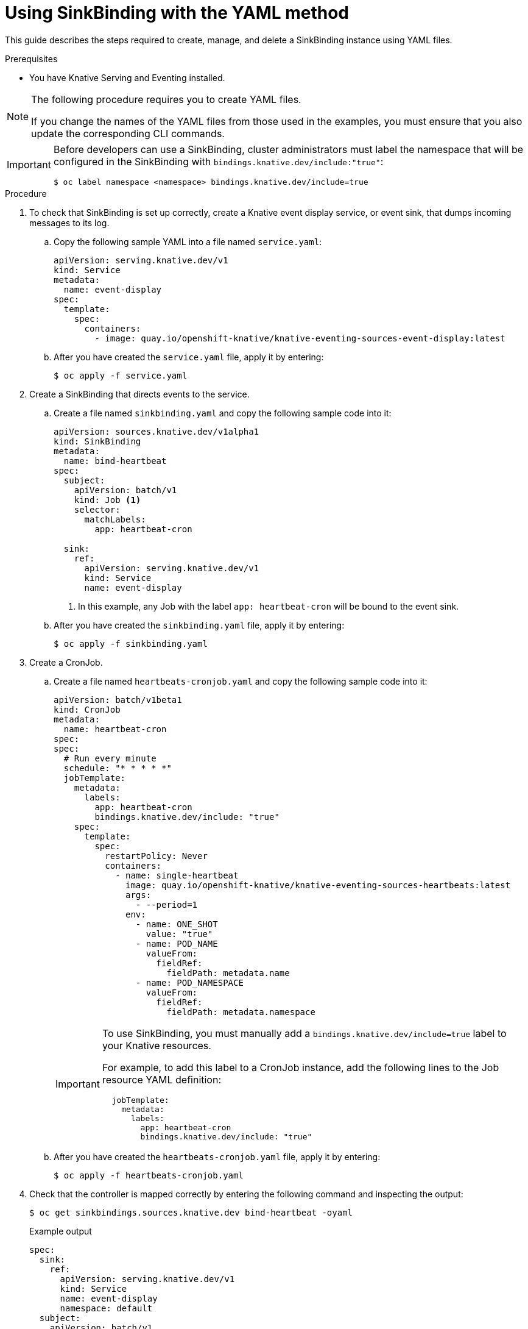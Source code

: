 // Module included in the following assemblies:
//
// serverless/event_workflows/serverless-sinkbinding.adoc

[id="serverless-sinkbinding-yaml_{context}"]
= Using SinkBinding with the YAML method

This guide describes the steps required to create, manage, and delete a SinkBinding instance using YAML files.

.Prerequisites

* You have Knative Serving and Eventing installed.

[NOTE]
====
The following procedure requires you to create YAML files.

If you change the names of the YAML files from those used in the examples, you must ensure that you also update the corresponding CLI commands.
====

[IMPORTANT]
====
Before developers can use a SinkBinding, cluster administrators must label the namespace that will be configured in the SinkBinding with `bindings.knative.dev/include:"true"`:

[source,terminal]
----
$ oc label namespace <namespace> bindings.knative.dev/include=true
----
====

.Procedure

. To check that SinkBinding is set up correctly, create a Knative event display service, or event sink, that dumps incoming messages to its log.
.. Copy the following sample YAML into a file named `service.yaml`:
+

[source,yaml]
----
apiVersion: serving.knative.dev/v1
kind: Service
metadata:
  name: event-display
spec:
  template:
    spec:
      containers:
        - image: quay.io/openshift-knative/knative-eventing-sources-event-display:latest
----

.. After you have created the `service.yaml` file, apply it by entering:
+

[source,terminal]
----
$ oc apply -f service.yaml
----

. Create a SinkBinding that directs events to the service.
.. Create a file named `sinkbinding.yaml` and copy the following sample code into it:
+

[source,yaml]
----
apiVersion: sources.knative.dev/v1alpha1
kind: SinkBinding
metadata:
  name: bind-heartbeat
spec:
  subject:
    apiVersion: batch/v1
    kind: Job <1>
    selector:
      matchLabels:
        app: heartbeat-cron

  sink:
    ref:
      apiVersion: serving.knative.dev/v1
      kind: Service
      name: event-display
----
<1> In this example, any Job with the label `app: heartbeat-cron` will be bound to the event sink.

.. After you have created the `sinkbinding.yaml` file, apply it by entering:
+

[source,terminal]
----
$ oc apply -f sinkbinding.yaml
----

. Create a CronJob.
.. Create a file named `heartbeats-cronjob.yaml` and copy the following sample code into it:
+

[source,yaml]
----
apiVersion: batch/v1beta1
kind: CronJob
metadata:
  name: heartbeat-cron
spec:
spec:
  # Run every minute
  schedule: "* * * * *"
  jobTemplate:
    metadata:
      labels:
        app: heartbeat-cron
        bindings.knative.dev/include: "true"
    spec:
      template:
        spec:
          restartPolicy: Never
          containers:
            - name: single-heartbeat
              image: quay.io/openshift-knative/knative-eventing-sources-heartbeats:latest
              args:
                - --period=1
              env:
                - name: ONE_SHOT
                  value: "true"
                - name: POD_NAME
                  valueFrom:
                    fieldRef:
                      fieldPath: metadata.name
                - name: POD_NAMESPACE
                  valueFrom:
                    fieldRef:
                      fieldPath: metadata.namespace
----

+
[IMPORTANT]
====
To use SinkBinding, you must manually add a `bindings.knative.dev/include=true` label to your Knative resources.

For example, to add this label to a CronJob instance, add the following lines to the Job resource YAML definition:

[source,yaml]
----
  jobTemplate:
    metadata:
      labels:
        app: heartbeat-cron
        bindings.knative.dev/include: "true"
----

====

+
.. After you have created the `heartbeats-cronjob.yaml` file, apply it by entering:
+

[source,terminal]
----
$ oc apply -f heartbeats-cronjob.yaml
----

. Check that the controller is mapped correctly by entering the following command and inspecting the output:
+

[source,terminal]
----
$ oc get sinkbindings.sources.knative.dev bind-heartbeat -oyaml
----

+
.Example output
[source,yaml]
----
spec:
  sink:
    ref:
      apiVersion: serving.knative.dev/v1
      kind: Service
      name: event-display
      namespace: default
  subject:
    apiVersion: batch/v1
    kind: Job
    namespace: default
    selector:
      matchLabels:
        app: heartbeat-cron
----

.Verification steps

You can verify that the Kubernetes events were sent to the Knative event sink by looking at the message dumper function logs.

. Enter the command:
+

[source,terminal]
----
$ oc get pods
----

. Enter the command:
+

[source,terminal]
----
$ oc logs $(oc get pod -o name | grep event-display) -c user-container
----

+
.Example output

[source,terminal]
----
☁️  cloudevents.Event
Validation: valid
Context Attributes,
  specversion: 1.0
  type: dev.knative.eventing.samples.heartbeat
  source: https://knative.dev/eventing-contrib/cmd/heartbeats/#event-test/mypod
  id: 2b72d7bf-c38f-4a98-a433-608fbcdd2596
  time: 2019-10-18T15:23:20.809775386Z
  contenttype: application/json
Extensions,
  beats: true
  heart: yes
  the: 42
Data,
  {
    "id": 1,
    "label": ""
  }
----
